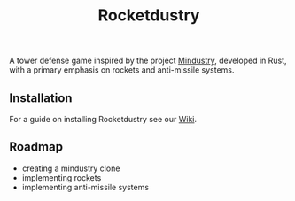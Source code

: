 #+title: Rocketdustry

A tower defense game inspired by the project [[https://github.com/Anuken/Mindustry][Mindustry]], developed in Rust, with a primary emphasis on rockets and anti-missile systems.

** Installation
For a guide on installing Rocketdustry see our [[https://github.com/IntegratedTurtle/Rocketdustry/wiki/How-to-build][Wiki]].

** Roadmap
+ creating a mindustry clone
+ implementing rockets
+ implementing anti-missile systems


